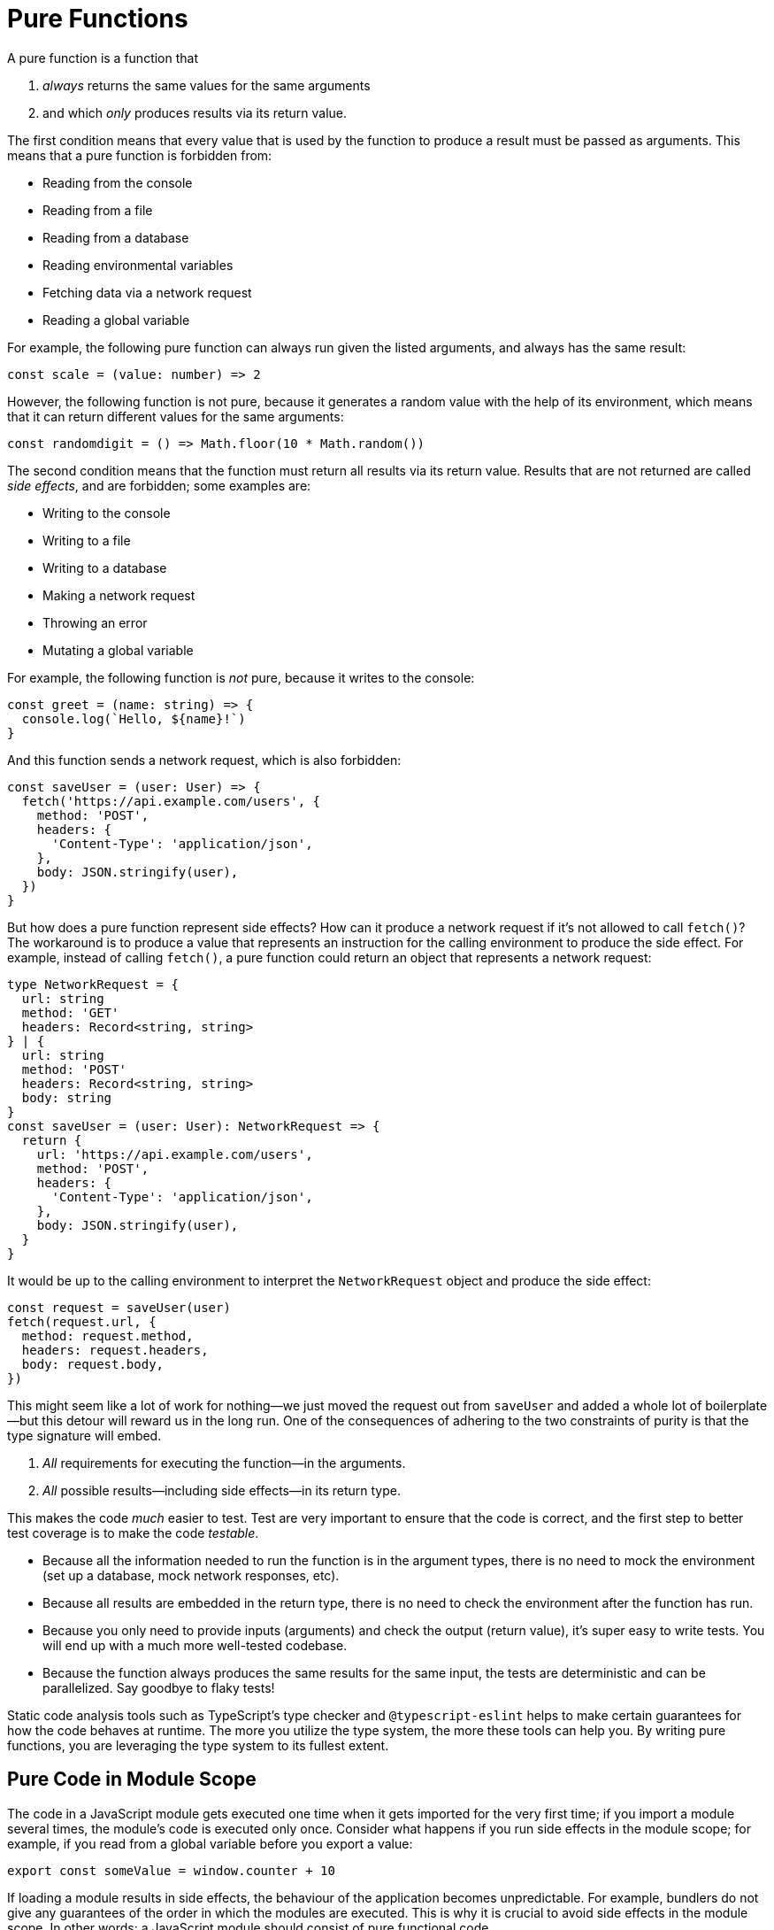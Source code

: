 = Pure Functions


A pure function is a function that

. _always_ returns the same values for the same arguments
. and which _only_ produces results via its return value.

The first condition means that every value that is used by the function to produce a result must be passed as arguments. This means that a pure function is forbidden from:

* Reading from the console
* Reading from a file
* Reading from a database
* Reading environmental variables
* Fetching data via a network request
* Reading a global variable

For example, the following pure function can always run given the listed arguments, and always has the same result:

[source,typescript]
----
const scale = (value: number) => 2
----

However, the following function is not pure, because it generates a random value with the help of its environment, which means that it can return different values for the same arguments:

[source,typescript]
----
const randomdigit = () => Math.floor(10 * Math.random())
----

The second condition means that the function must return all results via its return value. Results that are not returned are called _side effects_, and are forbidden; some examples are:

* Writing to the console
* Writing to a file
* Writing to a database
* Making a network request
* Throwing an error
* Mutating a global variable

For example, the following function is _not_ pure, because it writes to the console:

[source,typescript]
----
const greet = (name: string) => {
  console.log(`Hello, ${name}!`)
}
----

And this function sends a network request, which is also forbidden:

[source,typescript]
----
const saveUser = (user: User) => {
  fetch('https://api.example.com/users', {
    method: 'POST',
    headers: {
      'Content-Type': 'application/json',
    },
    body: JSON.stringify(user),
  })
}
----

But how does a pure function represent side effects? How can it produce a network request if it's not allowed to call `fetch()`? The workaround is to produce a value that represents an instruction for the calling environment to produce the side effect. For example, instead of calling `fetch()`, a pure function could return an object that represents a network request:

[source,typescript]
----
type NetworkRequest = {
  url: string
  method: 'GET'
  headers: Record<string, string>
} | {
  url: string
  method: 'POST'
  headers: Record<string, string>
  body: string
}
const saveUser = (user: User): NetworkRequest => {
  return {
    url: 'https://api.example.com/users',
    method: 'POST',
    headers: {
      'Content-Type': 'application/json',
    },
    body: JSON.stringify(user),
  }
}
----

It would be up to the calling environment to interpret the `NetworkRequest` object and produce the side effect:

[source,typescript]
----
const request = saveUser(user)
fetch(request.url, {
  method: request.method,
  headers: request.headers,
  body: request.body,
})
----

This might seem like a lot of work for nothing—we just moved the request out from `saveUser` and added a whole lot of boilerplate—but this detour will reward us in the long run. One of the consequences of adhering to the two constraints of purity is that the type signature will embed.

1. _All_ requirements for executing the function—in the arguments.
2. _All_ possible results—including side effects—in its return type.

This makes the code _much_ easier to test. Test are very important to ensure that the code is correct, and the first step to better test coverage is to make the code _testable_.

* Because all the information needed to run the function is in the argument types, there is no need to mock the environment (set up a database, mock network responses, etc).
* Because all results are embedded in the return type, there is no need to check the environment after the function has run.
* Because you only need to provide inputs (arguments) and check the output (return value), it's super easy to write tests. You will end up with a much more well-tested codebase.
* Because the function always produces the same results for the same input, the tests are deterministic and can be parallelized. Say goodbye to flaky tests!

Static code analysis tools such as TypeScript's type checker and `@typescript-eslint` helps to make certain guarantees for how the code behaves at runtime. The more you utilize the type system, the more these tools can help you. By writing pure functions, you are leveraging the type system to its fullest extent.

== Pure Code in Module Scope

The code in a JavaScript module gets executed one time when it gets imported for the very first time; if you import a module several times, the module's code is executed only once. Consider what happens if you run side effects in the module scope; for example, if you read from a global variable before you export a value:

[source,typescript]
----
export const someValue = window.counter + 10
----

If loading a module results in side effects, the behaviour of the application becomes unpredictable. For example, bundlers do not give any guarantees of the order in which the modules are executed. This is why it is crucial to avoid side effects in the module scope. In other words: a JavaScript module should consist of pure functional code.

Any code that runs side effect must be encapsulated in a function:

[source,typescript]
----
export const fetchUsers = () => { ... }
----

Since the function is not executed when the module is imported, the side effect is not triggered, and code at the module level is therefore considered pure.